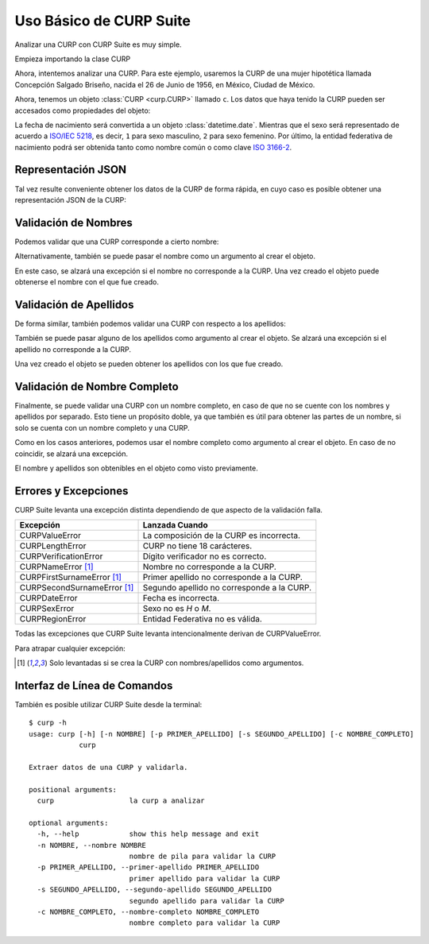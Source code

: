 .. _basic:

Uso Básico de CURP Suite
========================

Analizar una CURP con CURP Suite es muy simple.

Empieza importando la clase CURP

.. doctest::

    >>> from curp import CURP

Ahora, intentemos analizar una CURP. Para este ejemplo, usaremos la CURP de una
mujer hipotética llamada Concepción Salgado Briseño, nacida el 26 de Junio de 1956,
en México, Ciudad de México.

.. doctest::

    >>> c = CURP("SABC560626MDFLRN01")

Ahora, tenemos un objeto :class:`CURP <curp.CURP>` llamado ``c``.
Los datos que haya tenido la CURP pueden ser accesados como propiedades del objeto:

.. doctest::

    >>> c.fecha_nacimiento
    datetime.date(1956, 6, 26)
    >>> c.sexo
    2
    >>> c.entidad
    'Ciudad de México'
    >>> c.entidad_iso
    'MX-CMX'

La fecha de nacimiento será convertida a un objeto :class:`datetime.date`. Mientras que
el sexo será representado de acuerdo a `ISO/IEC 5218`_, es decir, ``1`` para sexo
masculino, ``2`` para sexo femenino. Por último, la entidad federativa de nacimiento
podrá ser obtenida tanto como nombre común o como clave `ISO 3166-2`_.

Representación JSON
-------------------

Tal vez resulte conveniente obtener los datos de la CURP de forma rápida, en
cuyo caso es posible obtener una representación JSON de la CURP:

.. doctest::

    >>> c.json()
    '{"curp": "SABC560626MDFLRN01", "sexo": 2, "fecha_nacimiento": "1956-06-26", "entidad_nacimiento": {"name": "Ciudad de México", "iso": "MX-CMX"}}'


Validación de Nombres
---------------------

Podemos validar que una CURP corresponde a cierto nombre:

.. doctest::

    >>> c.nombre_valido("Concepción")
    True
    >>> c.nombre_valido("María Concepción")
    True
    >>> c.nombre_valido("Luisa Concepción")
    False
    >>> c.nombre_valido("Pedro")
    False

Alternativamente, también se puede pasar el nombre como un argumento al
crear el objeto.

.. doctest::

    >>> c = CURP("SABC560626MDFLRN01", nombre="Concepción")

En este caso, se alzará una excepción si el nombre no corresponde a la CURP.
Una vez creado el objeto puede obtenerse el nombre con el que fue creado.

.. doctest::

    >>> c.nombre
    'CONCEPCIÓN'


Validación de Apellidos
-----------------------

De forma similar, también podemos validar una CURP con respecto a los apellidos:

.. doctest::

    >>> c.primer_apellido_valido("Salgado")
    True
    >>> c.primer_apellido_valido("Salgado Junior")
    True
    >>> c.primer_apellido_valido("Junior Salgado")
    False
    >>> c.primer_apellido_valido("De Salgado")
    True

.. doctest::

    >>> c.segundo_apellido_valido("Briseño")
    True
    >>> c.segundo_apellido_valido("Rodríguez")
    False


También se puede pasar alguno de los apellidos como argumento al crear el objeto.
Se alzará una excepción si el apellido no corresponde a la CURP.

.. doctest::

    >>> c = CURP("SABC560626MDFLRN01", primer_apellido="Salgado", segundo_apellido="Briseño")

Una vez creado el objeto se pueden obtener los apellidos con los que fue creado.

.. doctest::

    >>> c.primer_apellido
    'SALGADO'
    >>> c.segundo_apellido
    'BRISEÑO'


Validación de Nombre Completo
-----------------------------

Finalmente, se puede validar una CURP con un nombre completo, en caso de
que no se cuente con los nombres y apellidos por separado. Esto tiene un
propósito doble, ya que también es útil para obtener las partes de un nombre,
si solo se cuenta con un nombre completo y una CURP.

.. doctest::

    >>> c.nombre_completo_valido("Concepción Salgado Briseño")
    ('Concepción', 'Salgado', 'Briseño')

Como en los casos anteriores, podemos usar el nombre completo como argumento
al crear el objeto. En caso de no coincidir, se alzará una excepción.

.. doctest::

    >>> c = CURP("SABC560626MDFLRN01", nombre_completo="Concepción Salgado Briseño")

El nombre y apellidos son obtenibles en el objeto como visto previamente.


Errores y Excepciones
---------------------

CURP Suite levanta una excepción distinta dependiendo de que aspecto
de la validación falla.

+------------------------------+--------------------------------------------+
| Excepción                    | Lanzada Cuando                             |
+==============================+============================================+
| CURPValueError               | La composición de la CURP es incorrecta.   |
+------------------------------+--------------------------------------------+
| CURPLengthError              | CURP no tiene 18 carácteres.               |
+------------------------------+--------------------------------------------+
| CURPVerificationError        | Dígito verificador no es correcto.         |
+------------------------------+--------------------------------------------+
| CURPNameError [1]_           | Nombre no corresponde a la CURP.           |
+------------------------------+--------------------------------------------+
| CURPFirstSurnameError [1]_   | Primer apellido no corresponde a la CURP.  |
+------------------------------+--------------------------------------------+
| CURPSecondSurnameError [1]_  | Segundo apellido no corresponde a la CURP. |
+------------------------------+--------------------------------------------+
| CURPDateError                | Fecha es incorrecta.                       |
+------------------------------+--------------------------------------------+
| CURPSexError                 | Sexo no es `H` o `M`.                      |
+------------------------------+--------------------------------------------+
| CURPRegionError              | Entidad Federativa no es válida.           |
+------------------------------+--------------------------------------------+

Todas las excepciones que CURP Suite levanta intencionalmente derivan de
CURPValueError.

Para atrapar cualquier excepción:


.. doctest::

    >>> from curp import CURP, CURPValueError
    >>> try:
    ...     c = CURP("SABC560626MDFLRN01")
    ... except CURPValueError:
    ...     print("Error al validar CURP")


.. [1] Solo levantadas si se crea la CURP con nombres/apellidos como argumentos.


Interfaz de Línea de Comandos
-----------------------------

También es posible utilizar CURP Suite desde la terminal::

    $ curp -h
    usage: curp [-h] [-n NOMBRE] [-p PRIMER_APELLIDO] [-s SEGUNDO_APELLIDO] [-c NOMBRE_COMPLETO]
                curp

    Extraer datos de una CURP y validarla.

    positional arguments:
      curp                  la curp a analizar

    optional arguments:
      -h, --help            show this help message and exit
      -n NOMBRE, --nombre NOMBRE
                            nombre de pila para validar la CURP
      -p PRIMER_APELLIDO, --primer-apellido PRIMER_APELLIDO
                            primer apellido para validar la CURP
      -s SEGUNDO_APELLIDO, --segundo-apellido SEGUNDO_APELLIDO
                            segundo apellido para validar la CURP
      -c NOMBRE_COMPLETO, --nombre-completo NOMBRE_COMPLETO
                            nombre completo para validar la CURP


.. _ISO/IEC 5218: https://en.wikipedia.org/wiki/ISO/IEC_5218
.. _ISO 3166-2: https://www.iso.org/obp/ui/#iso:code:3166:MX
